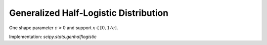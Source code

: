 
.. _continuous-genhalflogistic:

Generalized Half-Logistic Distribution
======================================

One shape parameter :math:`c>0` and support :math:`x\in\left[0,1/c\right]`.

.. math::
   :nowrap:

    \begin{eqnarray*} f\left(x;c\right) & = & \frac{2\left(1-cx\right)^{\frac{1}{c}-1}}{\left(1+\left(1-cx\right)^{1/c}\right)^{2}}\\
    F\left(x;c\right) & = & \frac{1-\left(1-cx\right)^{1/c}}{1+\left(1-cx\right)^{1/c}}\\
    G\left(q;c\right) & = & \frac{1}{c}\left[1-\left(\frac{1-q}{1+q}\right)^{c}\right]\end{eqnarray*}

.. math::
   :nowrap:

    \begin{eqnarray*} h\left[X\right] & = & 2-\left(2c+1\right)\log2.\end{eqnarray*}

Implementation: `scipy.stats.genhalflogistic`
